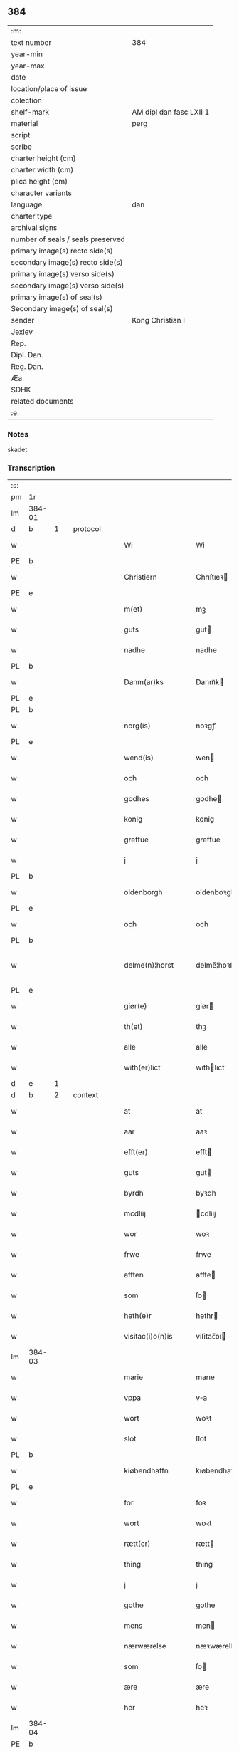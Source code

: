 ** 384

| :m:                               |                         |
| text number                       | 384                     |
| year-min                          |                         |
| year-max                          |                         |
| date                              |                         |
| location/place of issue           |                         |
| colection                         |                         |
| shelf-mark                        | AM dipl dan fasc LXII 1 |
| material                          | perg                    |
| script                            |                         |
| scribe                            |                         |
| charter height (cm)               |                         |
| charter width (cm)                |                         |
| plica height (cm)                 |                         |
| character variants                |                         |
| language                          | dan                |
| charter type                      |                         |
| archival signs                    |                         |
| number of seals / seals preserved |                         |
| primary image(s) recto side(s)    |                         |
| secondary image(s) recto side(s)  |                         |
| primary image(s) verso side(s)    |                         |
| secondary image(s) verso side(s)  |                         |
| primary image(s) of seal(s)       |                         |
| Secondary image(s) of seal(s)     |                         |
| sender                            | Kong Christian I        |
| Jexlev                            |                         |
| Rep.                              |                         |
| Dipl. Dan.                        |                         |
| Reg. Dan.                         |                         |
| Æa.                               |                         |
| SDHK                              |                         |
| related documents                 |                         |
| :e:                               |                         |

*** Notes
skadet

*** Transcription
| :s: |        |   |   |   |   |                     |                |   |   |   |        |       |   |   |    |                |          |          |  |    |    |    |    |
| pm  | 1r     |   |   |   |   |                     |                |   |   |   |        |       |   |   |    |                |          |          |  |    |    |    |    |
| lm  | 384-01 |   |   |   |   |                     |                |   |   |   |        |       |   |   |    |                |          |          |  |    |    |    |    |
| d   | b      | 1 |   | protocol  |   |                     |              |   |   |   |        |     |   |   |   |        |          |          |  |    |    |    |    |
| w   |        |   |   |   |   | Wi                  | Wi             |   |   |   |        | dan   |   |   |    |         384-01 | 1:protocol |          |  |    |    |    |    |
| PE  | b      |   |   |   |   |                     |                |   |   |   |        |       |   |   |    |                |          |          |  |    2965|    |    |    |
| w   |        |   |   |   |   | Christiern          | Chrıſtıeꝛ     |   |   |   |        | dan   |   |   |    |         384-01 | 1:protocol |          |  |2965|    |    |    |
| PE  | e      |   |   |   |   |                     |                |   |   |   |        |       |   |   |    |                |          |          |  |    2965|    |    |    |
| w   |        |   |   |   |   | m(et)               | mꝫ             |   |   |   |        | dan   |   |   |    |         384-01 | 1:protocol |          |  |    |    |    |    |
| w   |        |   |   |   |   | guts                | gut           |   |   |   |        | dan   |   |   |    |         384-01 | 1:protocol |          |  |    |    |    |    |
| w   |        |   |   |   |   | nadhe               | nadhe          |   |   |   |        | dan   |   |   |    |         384-01 | 1:protocol |          |  |    |    |    |    |
| PL  | b      |   |   |   |   |                     |                |   |   |   |        |       |   |   |    |                |          |          |  |    |    |    2824|    |
| w   |        |   |   |   |   | Danm(ar)ks          | Danmᷓk         |   |   |   |        | dan   |   |   |    |         384-01 | 1:protocol |          |  |    |    |2824|    |
| PL  | e      |   |   |   |   |                     |                |   |   |   |        |       |   |   |    |                |          |          |  |    |    |    2824|    |
| PL  | b      |   |   |   |   |                     |                |   |   |   |        |       |   |   |    |                |          |          |  |    |    |    2823|    |
| w   |        |   |   |   |   | norg(is)            | noꝛgꝭ          |   |   |   |        | dan   |   |   |    |         384-01 | 1:protocol |          |  |    |    |2823|    |
| PL  | e      |   |   |   |   |                     |                |   |   |   |        |       |   |   |    |                |          |          |  |    |    |    2823|    |
| w   |        |   |   |   |   | wend(is)            | wen           |   |   |   |        | dan   |   |   |    |         384-01 | 1:protocol |          |  |    |    |    |    |
| w   |        |   |   |   |   | och                 | och            |   |   |   |        | dan   |   |   |    |         384-01 | 1:protocol |          |  |    |    |    |    |
| w   |        |   |   |   |   | godhes              | godhe         |   |   |   |        | dan   |   |   |    |         384-01 | 1:protocol |          |  |    |    |    |    |
| w   |        |   |   |   |   | konig               | konig          |   |   |   |        | dan   |   |   |    |         384-01 | 1:protocol |          |  |    |    |    |    |
| w   |        |   |   |   |   | greffue             | greffue        |   |   |   |        | dan   |   |   |    |         384-01 | 1:protocol |          |  |    |    |    |    |
| w   |        |   |   |   |   | j                   | j              |   |   |   |        | dan   |   |   |    |         384-01 | 1:protocol |          |  |    |    |    |    |
| PL  | b      |   |   |   |   |                     |                |   |   |   |        |       |   |   |    |                |          |          |  |    |    |    2821|    |
| w   |        |   |   |   |   | oldenborgh          | oldenboꝛgh     |   |   |   |        | dan   |   |   |    |         384-01 | 1:protocol |          |  |    |    |2821|    |
| PL  | e      |   |   |   |   |                     |                |   |   |   |        |       |   |   |    |                |          |          |  |    |    |    2821|    |
| w   |        |   |   |   |   | och                 | och            |   |   |   |        | dan   |   |   |    |         384-01 | 1:protocol |          |  |    |    |    |    |
| PL  | b      |   |   |   |   |                     |                |   |   |   |        |       |   |   |    |                |          |          |  |    |    |    2820|    |
| w   |        |   |   |   |   | delme(n)¦horst      | delme̅¦hoꝛﬅ     |   |   |   |        | dan   |   |   |    |  384-01—384-02 | 1:protocol |          |  |    |    |2820|    |
| PL  | e      |   |   |   |   |                     |                |   |   |   |        |       |   |   |    |                |          |          |  |    |    |    2820|    |
| w   |        |   |   |   |   | giør(e)             | giør          |   |   |   |        | dan   |   |   |    |         384-02 | 1:protocol |          |  |    |    |    |    |
| w   |        |   |   |   |   | th(et)              | thꝫ            |   |   |   |        | dan   |   |   |    |         384-02 | 1:protocol |          |  |    |    |    |    |
| w   |        |   |   |   |   | alle                | alle           |   |   |   |        | dan   |   |   |    |         384-02 | 1:protocol |          |  |    |    |    |    |
| w   |        |   |   |   |   | with(er)lict        | wıthlıct      |   |   |   |        | dan   |   |   |    |         384-02 | 1:protocol |          |  |    |    |    |    |
| d   | e      | 1 |   |   |   |                     |              |   |   |   |        |     |   |   |   |        |          |          |  |    |    |    |    |
| d   | b      | 2 |   | context  |   |                     |              |   |   |   |        |     |   |   |   |        |          |          |  |    |    |    |    |
| w   |        |   |   |   |   | at                  | at             |   |   |   |        | dan   |   |   |    |         384-02 | 2:context |          |  |    |    |    |    |
| w   |        |   |   |   |   | aar                 | aaꝛ            |   |   |   |        | dan   |   |   |    |         384-02 | 2:context |          |  |    |    |    |    |
| w   |        |   |   |   |   | efft(er)            | efft          |   |   |   |        | dan   |   |   |    |         384-02 | 2:context |          |  |    |    |    |    |
| w   |        |   |   |   |   | guts                | gut           |   |   |   |        | dan   |   |   |    |         384-02 | 2:context |          |  |    |    |    |    |
| w   |        |   |   |   |   | byrdh               | byꝛdh          |   |   |   |        | dan   |   |   |    |         384-02 | 2:context |          |  |    |    |    |    |
| w   |        |   |   |   |   | mcdliij             | cdliij        |   |   |   |        | dan   |   |   |    |         384-02 | 2:context |          |  |    |    |    |    |
| w   |        |   |   |   |   | wor                 | woꝛ            |   |   |   |        | dan   |   |   |    |         384-02 | 2:context |          |  |    |    |    |    |
| w   |        |   |   |   |   | frwe                | frwe           |   |   |   |        | dan   |   |   |    |         384-02 | 2:context |          |  |    |    |    |    |
| w   |        |   |   |   |   | afften              | affte         |   |   |   |        | dan   |   |   |    |         384-02 | 2:context |          |  |    |    |    |    |
| w   |        |   |   |   |   | som                 | ſo            |   |   |   |        | dan   |   |   |    |         384-02 | 2:context |          |  |    |    |    |    |
| w   |        |   |   |   |   | heth(e)r            | hethr         |   |   |   |        | dan   |   |   |    |         384-02 | 2:context |          |  |    |    |    |    |
| w   |        |   |   |   |   | visitac(i)o(n)is    | viſitac̅oı     |   |   |   |        | dan   |   |   |    |         384-02 | 2:context |          |  |    |    |    |    |
| lm  | 384-03 |   |   |   |   |                     |                |   |   |   |        |       |   |   |    |                |          |          |  |    |    |    |    |
| w   |        |   |   |   |   | marie               | marıe          |   |   |   |        | dan   |   |   |    |         384-03 | 2:context |          |  |    |    |    |    |
| w   |        |   |   |   |   | vppa                | va            |   |   |   |        | dan   |   |   |    |         384-03 | 2:context |          |  |    |    |    |    |
| w   |        |   |   |   |   | wort                | woꝛt           |   |   |   |        | dan   |   |   |    |         384-03 | 2:context |          |  |    |    |    |    |
| w   |        |   |   |   |   | slot                | ſlot           |   |   |   |        | dan   |   |   |    |         384-03 | 2:context |          |  |    |    |    |    |
| PL  | b      |   |   |   |   |                     |                |   |   |   |        |       |   |   |    |                |          |          |  |    |    |    2825|    |
| w   |        |   |   |   |   | kiøbendhaffn        | kıøbendhaff   |   |   |   |        | dan   |   |   |    |         384-03 | 2:context |          |  |    |    |2825|    |
| PL  | e      |   |   |   |   |                     |                |   |   |   |        |       |   |   |    |                |          |          |  |    |    |    2825|    |
| w   |        |   |   |   |   | for                 | foꝛ            |   |   |   |        | dan   |   |   |    |         384-03 | 2:context |          |  |    |    |    |    |
| w   |        |   |   |   |   | wort                | woꝛt           |   |   |   |        | dan   |   |   |    |         384-03 | 2:context |          |  |    |    |    |    |
| w   |        |   |   |   |   | rætt(er)            | rætt          |   |   |   |        | dan   |   |   |    |         384-03 | 2:context |          |  |    |    |    |    |
| w   |        |   |   |   |   | thing               | thıng          |   |   |   |        | dan   |   |   |    |         384-03 | 2:context |          |  |    |    |    |    |
| w   |        |   |   |   |   | j                   | j              |   |   |   |        | dan   |   |   |    |         384-03 | 2:context |          |  |    |    |    |    |
| w   |        |   |   |   |   | gothe               | gothe          |   |   |   |        | dan   |   |   |    |         384-03 | 2:context |          |  |    |    |    |    |
| w   |        |   |   |   |   | mens                | men           |   |   |   |        | dan   |   |   |    |         384-03 | 2:context |          |  |    |    |    |    |
| w   |        |   |   |   |   | nærwærelse          | næꝛwærelſe     |   |   |   |        | dan   |   |   |    |         384-03 | 2:context |          |  |    |    |    |    |
| w   |        |   |   |   |   | som                 | ſo            |   |   |   |        | dan   |   |   |    |         384-03 | 2:context |          |  |    |    |    |    |
| w   |        |   |   |   |   | ære                 | ære            |   |   |   |        | dan   |   |   |    |         384-03 | 2:context |          |  |    |    |    |    |
| w   |        |   |   |   |   | her                 | heꝛ            |   |   |   |        | dan   |   |   |    |         384-03 | 2:context |          |  |    |    |    |    |
| lm  | 384-04 |   |   |   |   |                     |                |   |   |   |        |       |   |   |    |                |          |          |  |    |    |    |    |
| PE  | b      |   |   |   |   |                     |                |   |   |   |        |       |   |   |    |                |          |          |  |    2968|    |    |    |
| w   |        |   |   |   |   | thorbern            | thoꝛbeꝛ       |   |   |   |        | dan   |   |   |    |         384-04 | 2:context |          |  |2968|    |    |    |
| w   |        |   |   |   |   | Jeipson             | Jeipſo        |   |   |   |        | dan   |   |   |    |         384-04 | 2:context |          |  |2968|    |    |    |
| w   |        |   |   |   |   | bille               | bılle          |   |   |   |        | dan   |   |   |    |         384-04 | 2:context |          |  |2968|    |    |    |
| PE  | e      |   |   |   |   |                     |                |   |   |   |        |       |   |   |    |                |          |          |  |    2968|    |    |    |
| w   |        |   |   |   |   | aff                 | aff            |   |   |   |        | dan   |   |   |    |         384-04 | 2:context |          |  |    |    |    |    |
| PL  | b      |   |   |   |   |                     |                |   |   |   |        |       |   |   |    |                |          |          |  |    |    |    2818|    |
| w   |        |   |   |   |   | biærby              | bıærby         |   |   |   |        | dan   |   |   |    |         384-04 | 2:context |          |  |    |    |2818|    |
| PL  | e      |   |   |   |   |                     |                |   |   |   |        |       |   |   |    |                |          |          |  |    |    |    2818|    |
| w   |        |   |   |   |   | her                 | heꝛ            |   |   |   |        | dan   |   |   |    |         384-04 | 2:context |          |  |    |    |    |    |
| PE  | b      |   |   |   |   |                     |                |   |   |   |        |       |   |   |    |                |          |          |  |    2966|    |    |    |
| w   |        |   |   |   |   | Jeip                | Jeip           |   |   |   |        | dan   |   |   |    |         384-04 | 2:context |          |  |2966|    |    |    |
| w   |        |   |   |   |   | Jenss(øn)           | Jenſ          |   |   |   |        | dan   |   |   |    |         384-04 | 2:context |          |  |2966|    |    |    |
| PE  | e      |   |   |   |   |                     |                |   |   |   |        |       |   |   |    |                |          |          |  |    2966|    |    |    |
| w   |        |   |   |   |   | aff                 | aff            |   |   |   |        | dan   |   |   |    |         384-04 | 2:context |          |  |    |    |    |    |
| PL  | b      |   |   |   |   |                     |                |   |   |   |        |       |   |   |    |                |          |          |  |    |    |    2813|    |
| w   |        |   |   |   |   | wiby                | wiby           |   |   |   |        | dan   |   |   |    |         384-04 | 2:context |          |  |    |    |2813|    |
| PL  | e      |   |   |   |   |                     |                |   |   |   |        |       |   |   |    |                |          |          |  |    |    |    2813|    |
| w   |        |   |   |   |   | ridde(r)            | ridde         |   |   |   |        | dan   |   |   |    |         384-04 | 2:context |          |  |    |    |    |    |
| w   |        |   |   |   |   | her                 | heꝛ            |   |   |   |        | dan   |   |   |    |         384-04 | 2:context |          |  |    |    |    |    |
| PE  | b      |   |   |   |   |                     |                |   |   |   |        |       |   |   |    |                |          |          |  |    2967|    |    |    |
| w   |        |   |   |   |   | Jens                | Jen           |   |   |   |        | dan   |   |   |    |         384-04 | 2:context |          |  |2967|    |    |    |
| w   |        |   |   |   |   | clausøn             | clauſø        |   |   |   |        | dan   |   |   |    |         384-04 | 2:context |          |  |2967|    |    |    |
| PE  | e      |   |   |   |   |                     |                |   |   |   |        |       |   |   |    |                |          |          |  |    2967|    |    |    |
| w   |        |   |   |   |   | kanik               | kanik          |   |   |   |        | dan   |   |   |    |         384-04 | 2:context |          |  |    |    |    |    |
| w   |        |   |   |   |   | j                   | ȷ              |   |   |   |        | dan   |   |   |    |         384-04 | 2:context |          |  |    |    |    |    |
| PL  | b      |   |   |   |   |                     |                |   |   |   |        |       |   |   |    |                |          |          |  |    |    |    2814|    |
| w   |        |   |   |   |   | lu(n)d              | lu̅d            |   |   |   |        | dan   |   |   |    |         384-04 | 2:context |          |  |    |    |2814|    |
| PL  | e      |   |   |   |   |                     |                |   |   |   |        |       |   |   |    |                |          |          |  |    |    |    2814|    |
| lm  | 384-05 |   |   |   |   |                     |                |   |   |   |        |       |   |   |    |                |          |          |  |    |    |    |    |
| w   |        |   |   |   |   | wor                 | woꝛ            |   |   |   |        | dan   |   |   |    |         384-05 | 2:context |          |  |    |    |    |    |
| w   |        |   |   |   |   | cancelær            | cancelæꝛ       |   |   |   |        | dan   |   |   |    |         384-05 | 2:context |          |  |    |    |    |    |
| PE  | b      |   |   |   |   |                     |                |   |   |   |        |       |   |   |    |                |          |          |  |    2969|    |    |    |
| w   |        |   |   |   |   | Claus               | Clau          |   |   |   |        | dan   |   |   |    |         384-05 | 2:context |          |  |2969|    |    |    |
| w   |        |   |   |   |   | lembek              | lembek         |   |   |   |        | dan   |   |   |    |         384-05 | 2:context |          |  |2969|    |    |    |
| PE  | e      |   |   |   |   |                     |                |   |   |   |        |       |   |   |    |                |          |          |  |    2969|    |    |    |
| PE  | b      |   |   |   |   |                     |                |   |   |   |        |       |   |   |    |                |          |          |  |    2970|    |    |    |
| w   |        |   |   |   |   | ande(er)rs          | andeꝛ        |   |   |   |        | dan   |   |   |    |         384-05 | 2:context |          |  |2970|    |    |    |
| w   |        |   |   |   |   | graa                | graa           |   |   |   |        | dan   |   |   |    |         384-05 | 2:context |          |  |2970|    |    |    |
| PE  | e      |   |   |   |   |                     |                |   |   |   |        |       |   |   |    |                |          |          |  |    2970|    |    |    |
| PE  | b      |   |   |   |   |                     |                |   |   |   |        |       |   |   |    |                |          |          |  |    2971|    |    |    |
| w   |        |   |   |   |   | skelm               | ſkel          |   |   |   |        | dan   |   |   |    |         384-05 | 2:context |          |  |2971|    |    |    |
| w   |        |   |   |   |   | pæth(e)r søn        | pæthr ſøn     |   |   |   |        | dan   |   |   |    |         384-05 | 2:context |          |  |2971|    |    |    |
| PE  | e      |   |   |   |   |                     |                |   |   |   |        |       |   |   |    |                |          |          |  |    2971|    |    |    |
| w   |        |   |   |   |   | j                   | ȷ              |   |   |   |        | dan   |   |   |    |         384-05 | 2:context |          |  |    |    |    |    |
| w   |        |   |   |   |   | wort                | woꝛt           |   |   |   |        | dan   |   |   |    |         384-05 | 2:context |          |  |    |    |    |    |
| w   |        |   |   |   |   | kamerigh            | kamerigh       |   |   |   |        | dan   |   |   |    |         384-05 | 2:context |          |  |    |    |    |    |
| w   |        |   |   |   |   | och                 | och            |   |   |   |        | dan   |   |   |    |         384-05 | 2:context |          |  |    |    |    |    |
| w   |        |   |   |   |   | ma(n)ge             | ma̅ge           |   |   |   |        | dan   |   |   |    |         384-05 | 2:context |          |  |    |    |    |    |
| w   |        |   |   |   |   | flere               | flere          |   |   |   |        | dan   |   |   |    |         384-05 | 2:context |          |  |    |    |    |    |
| lm  | 384-06 |   |   |   |   |                     |                |   |   |   |        |       |   |   |    |                |          |          |  |    |    |    |    |
| w   |        |   |   |   |   | gothe               | gothe          |   |   |   |        | dan   |   |   |    |         384-06 | 2:context |          |  |    |    |    |    |
| w   |        |   |   |   |   | mæ(n)               | mæ̅             |   |   |   |        | dan   |   |   |    |         384-06 | 2:context |          |  |    |    |    |    |
| w   |        |   |   |   |   | som                 | ſo            |   |   |   |        | dan   |   |   |    |         384-06 | 2:context |          |  |    |    |    |    |
| w   |        |   |   |   |   | och                 | och            |   |   |   |        | dan   |   |   |    |         384-06 | 2:context |          |  |    |    |    |    |
| w   |        |   |   |   |   | tha                 | tha            |   |   |   |        | dan   |   |   |    |         384-06 | 2:context |          |  |    |    |    |    |
| w   |        |   |   |   |   | nærwæ(rende)        | næꝛwæ         |   |   |   | de-sup | dan   |   |   |    |         384-06 | 2:context |          |  |    |    |    |    |
| w   |        |   |   |   |   | war(e)              | war           |   |   |   |        | dan   |   |   |    |         384-06 | 2:context |          |  |    |    |    |    |
| w   |        |   |   |   |   | war                 | waꝛ            |   |   |   |        | dan   |   |   |    |         384-06 | 2:context |          |  |    |    |    |    |
| w   |        |   |   |   |   | schikkedh           | ſchıkkedh      |   |   |   |        | dan   |   |   |    |         384-06 | 2:context |          |  |    |    |    |    |
| w   |        |   |   |   |   | wælbyrdigh          | wælbyꝛdigh     |   |   |   |        | dan   |   |   |    |         384-06 | 2:context |          |  |    |    |    |    |
| w   |        |   |   |   |   | [swen]              | [ſwen]         |   |   |   |        | dan   |   |   |    |         384-06 | 2:context |          |  |    |    |    |    |
| PE  | b      |   |   |   |   |                     |                |   |   |   |        |       |   |   |    |                |          |          |  |    2972|    |    |    |
| w   |        |   |   |   |   | Joha(n)             | Joha̅           |   |   |   |        | dan   |   |   |    |         384-06 | 2:context |          |  |2972|    |    |    |
| w   |        |   |   |   |   | oxe                 | oxe            |   |   |   |        | dan   |   |   |    |         384-06 | 2:context |          |  |2972|    |    |    |
| PE  | e      |   |   |   |   |                     |                |   |   |   |        |       |   |   |    |                |          |          |  |    2972|    |    |    |
| w   |        |   |   |   |   | wor                 | woꝛ            |   |   |   |        | dan   |   |   |    |         384-06 | 2:context |          |  |    |    |    |    |
| w   |        |   |   |   |   | hoffuesind          | hoffueſind     |   |   |   |        | dan   |   |   |    |         384-06 | 2:context |          |  |    |    |    |    |
| lm  | 384-07 |   |   |   |   |                     |                |   |   |   |        |       |   |   |    |                |          |          |  |    |    |    |    |
| w   |        |   |   |   |   | pa                  | pa             |   |   |   |        | dan   |   |   |    |         384-07 | 2:context |          |  |    |    |    |    |
| w   |        |   |   |   |   | sine                | ſıne           |   |   |   |        | dan   |   |   |    |         384-07 | 2:context |          |  |    |    |    |    |
| w   |        |   |   |   |   | eghne               | eghne          |   |   |   |        | dan   |   |   |    |         384-07 | 2:context |          |  |    |    |    |    |
| w   |        |   |   |   |   | och                 | och            |   |   |   |        | dan   |   |   |    |         384-07 | 2:context |          |  |    |    |    |    |
| w   |        |   |   |   |   | sine                | ſıne           |   |   |   |        | dan   |   |   |    |         384-07 | 2:context |          |  |    |    |    |    |
| w   |        |   |   |   |   | suskene             | ſuſkene        |   |   |   |        | dan   |   |   |    |         384-07 | 2:context |          |  |    |    |    |    |
| w   |        |   |   |   |   | weghne              | weghne         |   |   |   |        | dan   |   |   |    |         384-07 | 2:context |          |  |    |    |    |    |
| w   |        |   |   |   |   | mæth                | mæth           |   |   |   |        | dan   |   |   |    |         384-07 | 2:context |          |  |    |    |    |    |
| w   |        |   |   |   |   | torff               | toꝛff          |   |   |   |        | dan   |   |   |    |         384-07 | 2:context |          |  |    |    |    |    |
| w   |        |   |   |   |   | och                 | och            |   |   |   |        | dan   |   |   |    |         384-07 | 2:context |          |  |    |    |    |    |
| w   |        |   |   |   |   | Jordh               | Joꝛdh          |   |   |   |        | dan   |   |   |    |         384-07 | 2:context |          |  |    |    |    |    |
| w   |        |   |   |   |   | skøt[te]            | ſkøt[te]       |   |   |   |        | dan   |   |   |    |         384-07 | 2:context |          |  |    |    |    |    |
| w   |        |   |   |   |   | vplodh              | vplodh         |   |   |   |        | dan   |   |   |    |         384-07 | 2:context |          |  |    |    |    |    |
| w   |        |   |   |   |   | och                 | och            |   |   |   |        | dan   |   |   |    |         384-07 | 2:context |          |  |    |    |    |    |
| w   |        |   |   |   |   | frælseligen         | frælſelige    |   |   |   |        | dan   |   |   |    |         384-07 | 2:context |          |  |    |    |    |    |
| lm  | 384-08 |   |   |   |   |                     |                |   |   |   |        |       |   |   |    |                |          |          |  |    |    |    |    |
| w   |        |   |   |   |   | andwordhede         | andwoꝛdhede    |   |   |   |        | dan   |   |   |    |         384-08 | 2:context |          |  |    |    |    |    |
| w   |        |   |   |   |   | wælbyrdigh          | wælbyꝛdigh     |   |   |   |        | dan   |   |   |    |         384-08 | 2:context |          |  |    |    |    |    |
| w   |        |   |   |   |   | ma(n)               | ma̅             |   |   |   |        | dan   |   |   |    |         384-08 | 2:context |          |  |    |    |    |    |
| w   |        |   |   |   |   | her                 | heꝛ            |   |   |   |        | dan   |   |   |    |         384-08 | 2:context |          |  |    |    |    |    |
| PE  | b      |   |   |   |   |                     |                |   |   |   |        |       |   |   |    |                |          |          |  |    2973|    |    |    |
| w   |        |   |   |   |   | æggerd              | æggeꝛd         |   |   |   |        | dan   |   |   |    |         384-08 | 2:context |          |  |2973|    |    |    |
| w   |        |   |   |   |   | frille              | frille         |   |   |   |        | dan   |   |   |    |         384-08 | 2:context |          |  |2973|    |    |    |
| PE  | e      |   |   |   |   |                     |                |   |   |   |        |       |   |   |    |                |          |          |  |    2973|    |    |    |
| w   |        |   |   |   |   | ridde(er)           | ridde         |   |   |   |        | dan   |   |   |    |         384-08 | 2:context |          |  |    |    |    |    |
| w   |        |   |   |   |   | al                  | al             |   |   |   |        | dan   |   |   |    |         384-08 | 2:context |          |  |    |    |    |    |
| w   |        |   |   |   |   | then                | the           |   |   |   |        | dan   |   |   |    |         384-08 | 2:context |          |  |    |    |    |    |
| w   |        |   |   |   |   | rættighet           | rættıghet      |   |   |   |        | dan   |   |   |    |         384-08 | 2:context |          |  |    |    |    |    |
| w   |        |   |   |   |   | arff                | aꝛff           |   |   |   |        | dan   |   |   |    |         384-08 | 2:context |          |  |    |    |    |    |
| w   |        |   |   |   |   | æghendom            | æghendo       |   |   |   |        | dan   |   |   |    |         384-08 | 2:context |          |  |    |    |    |    |
| lm  | 384-09 |   |   |   |   |                     |                |   |   |   |        |       |   |   |    |                |          |          |  |    |    |    |    |
| w   |        |   |   |   |   | och                 | och            |   |   |   |        | dan   |   |   |    |         384-09 | 2:context |          |  |    |    |    |    |
| w   |        |   |   |   |   | pant                | pant           |   |   |   |        | dan   |   |   |    |         384-09 | 2:context |          |  |    |    |    |    |
| w   |        |   |   |   |   | som                 | ſo            |   |   |   |        | dan   |   |   |    |         384-09 | 2:context |          |  |    |    |    |    |
| w   |        |   |   |   |   | ha(n)               | ha̅             |   |   |   |        | dan   |   |   |    |         384-09 | 2:context |          |  |    |    |    |    |
| w   |        |   |   |   |   | mæth                | mæth           |   |   |   |        | dan   |   |   |    |         384-09 | 2:context |          |  |    |    |    |    |
| w   |        |   |   |   |   | sine                | ſine           |   |   |   |        | dan   |   |   |    |         384-09 | 2:context |          |  |    |    |    |    |
| w   |        |   |   |   |   | mædhesyske(n)       | mædheſyſke̅     |   |   |   |        | dan   |   |   |    |         384-09 | 2:context |          |  |    |    |    |    |
| w   |        |   |   |   |   | haffuer             | haffueꝛ        |   |   |   |        | dan   |   |   |    |         384-09 | 2:context |          |  |    |    |    |    |
| w   |        |   |   |   |   | æll(e)r             | ællr          |   |   |   |        | dan   |   |   |    |         384-09 | 2:context |          |  |    |    |    |    |
| w   |        |   |   |   |   | haffue              | haffue         |   |   |   |        | dan   |   |   |    |         384-09 | 2:context |          |  |    |    |    |    |
| w   |        |   |   |   |   | ka(n)               | ka̅             |   |   |   |        | dan   |   |   |    |         384-09 | 2:context |          |  |    |    |    |    |
| w   |        |   |   |   |   | j                   | ȷ              |   |   |   |        | dan   |   |   |    |         384-09 | 2:context |          |  |    |    |    |    |
| w   |        |   |   |   |   | gots                | got           |   |   |   |        | dan   |   |   |    |         384-09 | 2:context |          |  |    |    |    |    |
| w   |        |   |   |   |   | j                   | ȷ              |   |   |   |        | dan   |   |   |    |         384-09 | 2:context |          |  |    |    |    |    |
| PL  | b      |   |   |   |   |                     |                |   |   |   |        |       |   |   |    |                |          |          |  |    |    |    2817|    |
| w   |        |   |   |   |   | herløffue           | heꝛløffue      |   |   |   |        | dan   |   |   |    |         384-09 | 2:context |          |  |    |    |2817|    |
| PL  | e      |   |   |   |   |                     |                |   |   |   |        |       |   |   |    |                |          |          |  |    |    |    2817|    |
| w   |        |   |   |   |   | j                   | ȷ              |   |   |   |        | dan   |   |   |    |         384-09 | 2:context |          |  |    |    |    |    |
| PL  | b      |   |   |   |   |                     |                |   |   |   |        |       |   |   |    |                |          |          |  |    |    |    2826|    |
| w   |        |   |   |   |   | glat¦saxe           | glat¦ſaxe      |   |   |   |        | dan   |   |   |    | 384-09--384-10 | 2:context |          |  |    |    |2826|    |
| PL  | e      |   |   |   |   |                     |                |   |   |   |        |       |   |   |    |                |          |          |  |    |    |    2826|    |
| w   |        |   |   |   |   | sogn                | ſog           |   |   |   |        | dan   |   |   |    |         384-10 | 2:context |          |  |    |    |    |    |
| w   |        |   |   |   |   | j                   | ȷ              |   |   |   |        | dan   |   |   |    |         384-10 | 2:context |          |  |    |    |    |    |
| PL  | b      |   |   |   |   |                     |                |   |   |   |        |       |   |   |    |                |          |          |  |    |    |    2822|    |
| w   |        |   |   |   |   | støwent[z]h(e)r(et) | ﬅøwent[z]hr   |   |   |   |        | dan   |   |   |    |         384-10 | 2:context |          |  |    |    |2822|    |
| PL  | e      |   |   |   |   |                     |                |   |   |   |        |       |   |   |    |                |          |          |  |    |    |    2822|    |
| w   |        |   |   |   |   | j                   | ȷ              |   |   |   |        | dan   |   |   |    |         384-10 | 2:context |          |  |    |    |    |    |
| PL  | b      |   |   |   |   |                     |                |   |   |   |        |       |   |   |    |                |          |          |  |    |    |    2819|    |
| w   |        |   |   |   |   | siæland             | ſiæland        |   |   |   |        | dan   |   |   |    |         384-10 | 2:context |          |  |    |    |2819|    |
| PL  | e      |   |   |   |   |                     |                |   |   |   |        |       |   |   |    |                |          |          |  |    |    |    2819|    |
| w   |        |   |   |   |   | ligend(e)           | ligen         |   |   |   |        | dan   |   |   |    |         384-10 | 2:context |          |  |    |    |    |    |
| w   |        |   |   |   |   | mæth                | mæth           |   |   |   |        | dan   |   |   |    |         384-10 | 2:context |          |  |    |    |    |    |
| w   |        |   |   |   |   | alle                | alle           |   |   |   |        | dan   |   |   |    |         384-10 | 2:context |          |  |    |    |    |    |
| w   |        |   |   |   |   | therr(is)           | theꝛrꝭ         |   |   |   |        | dan   |   |   |    |         384-10 | 2:context |          |  |    |    |    |    |
| w   |        |   |   |   |   | tilligelse          | tillıgelſe     |   |   |   |        | dan   |   |   |    |         384-10 | 2:context |          |  |    |    |    |    |
| w   |        |   |   |   |   | nær                 | næꝛ            |   |   |   |        | dan   |   |   |    |         384-10 | 2:context |          |  |    |    |    |    |
| w   |        |   |   |   |   | by                  | by             |   |   |   |        | dan   |   |   |    |         384-10 | 2:context |          |  |    |    |    |    |
| w   |        |   |   |   |   | och                 | och            |   |   |   |        | dan   |   |   |    |         384-10 | 2:context |          |  |    |    |    |    |
| w   |        |   |   |   |   | fiærn               | fiæꝛ          |   |   |   |        | dan   |   |   |    |         384-10 | 2:context |          |  |    |    |    |    |
| w   |        |   |   |   |   | ehwar               | ehwaꝛ          |   |   |   |        | dan   |   |   |    |         384-10 | 2:context |          |  |    |    |    |    |
| lm  | 384-11 |   |   |   |   |                     |                |   |   |   |        |       |   |   |    |                |          |          |  |    |    |    |    |
| w   |        |   |   |   |   | th(et)              | thꝫ            |   |   |   |        | dan   |   |   |    |         384-11 | 2:context |          |  |    |    |    |    |
| w   |        |   |   |   |   |                     |                |   |   |   |        | dan   |   |   |    |         384-11 |          |          |  |    |    |    |    |
| w   |        |   |   |   |   | helst               | helﬅ           |   |   |   |        | dan   |   |   |    |         384-11 | 2:context |          |  |    |    |    |    |
| w   |        |   |   |   |   | ligger              | lıggeꝛ         |   |   |   |        | dan   |   |   |    |         384-11 | 2:context |          |  |    |    |    |    |
| w   |        |   |   |   |   | æll(e)r             | ællr          |   |   |   |        | dan   |   |   |    |         384-11 | 2:context |          |  |    |    |    |    |
| w   |        |   |   |   |   | war(e)              | war           |   |   |   |        | dan   |   |   |    |         384-11 | 2:context |          |  |    |    |    |    |
| w   |        |   |   |   |   | ka(n)               | ka̅             |   |   |   |        | dan   |   |   |    |         384-11 | 2:context |          |  |    |    |    |    |
| w   |        |   |   |   |   | j                   | ȷ              |   |   |   |        | dan   |   |   |    |         384-11 | 2:context |          |  |    |    |    |    |
| PL  | b      |   |   |   |   |                     |                |   |   |   |        |       |   |   |    |                |          |          |  |    |    |    2816|    |
| w   |        |   |   |   |   | siæland             | ſıæland        |   |   |   |        | dan   |   |   |    |         384-11 | 2:context |          |  |    |    |2816|    |
| PL  | e      |   |   |   |   |                     |                |   |   |   |        |       |   |   |    |                |          |          |  |    |    |    2816|    |
| w   |        |   |   |   |   | æncte               | æncte          |   |   |   |        | dan   |   |   |    |         384-11 | 2:context |          |  |    |    |    |    |
| w   |        |   |   |   |   | vndentagit          | vndentagit     |   |   |   |        | dan   |   |   |    |         384-11 | 2:context |          |  |    |    |    |    |
| w   |        |   |   |   |   | som                 | ſom            |   |   |   |        | dan   |   |   |    |         384-11 | 2:context |          |  |    |    |    |    |
| w   |        |   |   |   |   | hans                | han           |   |   |   |        | dan   |   |   |    |         384-11 | 2:context |          |  |    |    |    |    |
| w   |        |   |   |   |   | fath(er)            | fath          |   |   |   |        | dan   |   |   |    |         384-11 | 2:context |          |  |    |    |    |    |
| PE  | b      |   |   |   |   |                     |                |   |   |   |        |       |   |   |    |                |          |          |  |    2974|    |    |    |
| w   |        |   |   |   |   | pæth(e)r            | pæthr         |   |   |   |        | dan   |   |   |    |         384-11 | 2:context |          |  |2974|    |    |    |
| w   |        |   |   |   |   | oxe                 | oxe            |   |   |   |        | dan   |   |   |    |         384-11 | 2:context |          |  |2974|    |    |    |
| PE  | e      |   |   |   |   |                     |                |   |   |   |        |       |   |   |    |                |          |          |  |    2974|    |    |    |
| w   |        |   |   |   |   | haffde              | haffde         |   |   |   |        | dan   |   |   |    |         384-11 | 2:context |          |  |    |    |    |    |
| lm  | 384-12 |   |   |   |   |                     |                |   |   |   |        |       |   |   |    |                |          |          |  |    |    |    |    |
| w   |        |   |   |   |   | s00000ct            | ſ00000ct       |   |   |   |        | dan   |   |   |    |         384-12 | 2:context |          |  |    |    |    |    |
| w   |        |   |   |   |   | breff               | bꝛeff          |   |   |   |        | dan   |   |   |    |         384-12 | 2:context |          |  |    |    |    |    |
| w   |        |   |   |   |   | och                 | och            |   |   |   |        | dan   |   |   |    |         384-12 | 2:context |          |  |    |    |    |    |
| w   |        |   |   |   |   | skøthe              | ſkøthe         |   |   |   |        | dan   |   |   |    |         384-12 | 2:context |          |  |    |    |    |    |
| w   |        |   |   |   |   | pa                  | pa             |   |   |   |        | dan   |   |   |    |         384-12 | 2:context |          |  |    |    |    |    |
| w   |        |   |   |   |   | som                 | ſom            |   |   |   |        | dan   |   |   |    |         384-12 | 2:context |          |  |    |    |    |    |
| w   |        |   |   |   |   | the                 | the            |   |   |   |        | dan   |   |   |    |         384-12 | 2:context |          |  |    |    |    |    |
| w   |        |   |   |   |   | b(re)ff             | bff           |   |   |   |        | dan   |   |   |    |         384-12 | 2:context |          |  |    |    |    |    |
| w   |        |   |   |   |   | j                   | ȷ              |   |   |   |        | dan   |   |   |    |         384-12 | 2:context |          |  |    |    |    |    |
| w   |        |   |   |   |   | sigh                | ſigh           |   |   |   |        | dan   |   |   |    |         384-12 | 2:context |          |  |    |    |    |    |
| w   |        |   |   |   |   | vtwise              | vtwıſe         |   |   |   |        | dan   |   |   |    |         384-12 | 2:context |          |  |    |    |    |    |
| w   |        |   |   |   |   | som                 | ſom            |   |   |   |        | dan   |   |   |    |         384-12 | 2:context |          |  |    |    |    |    |
| w   |        |   |   |   |   | th(e)r              | thr           |   |   |   |        | dan   |   |   |    |         384-12 | 2:context |          |  |    |    |    |    |
| w   |        |   |   |   |   | pa                  | pa             |   |   |   |        | dan   |   |   |    |         384-12 | 2:context |          |  |    |    |    |    |
| w   |        |   |   |   |   | giffne              | giffne         |   |   |   |        | dan   |   |   |    |         384-12 | 2:context |          |  |    |    |    |    |
| w   |        |   |   |   |   | och                 | och            |   |   |   |        | dan   |   |   |    |         384-12 | 2:context |          |  |    |    |    |    |
| w   |        |   |   |   |   | giordhe             | gioꝛdhe        |   |   |   |        | dan   |   |   |    |         384-12 | 2:context |          |  |    |    |    |    |
| w   |        |   |   |   |   | ære                 | ære            |   |   |   |        | dan   |   |   |    |         384-12 | 2:context |          |  |    |    |    |    |
| w   |        |   |   |   |   | och                 | och            |   |   |   |        | dan   |   |   |    |         384-12 | 2:context |          |  |    |    |    |    |
| lm  | 384-13 |   |   |   |   |                     |                |   |   |   |        |       |   |   |    |                |          |          |  |    |    |    |    |
| w   |        |   |   |   |   | sawdhe              | ſawdhe         |   |   |   |        | dan   |   |   |    |         384-13 | 2:context |          |  |    |    |    |    |
| w   |        |   |   |   |   | for(nefnde)         | foꝛͩͤ            |   |   |   |        | dan   |   |   |    |         384-13 | 2:context |          |  |    |    |    |    |
| PE  | b      |   |   |   |   |                     |                |   |   |   |        |       |   |   |    |                |          |          |  |    2975|    |    |    |
| w   |        |   |   |   |   | joha(n)             | ȷoha̅           |   |   |   |        | dan   |   |   |    |         384-13 | 2:context |          |  |2975|    |    |    |
| w   |        |   |   |   |   | oxe                 | oxe            |   |   |   |        | dan   |   |   |    |         384-13 | 2:context |          |  |2975|    |    |    |
| PE  | e      |   |   |   |   |                     |                |   |   |   |        |       |   |   |    |                |          |          |  |    2975|    |    |    |
| w   |        |   |   |   |   | segh                | ſegh           |   |   |   |        | dan   |   |   |    |         384-13 | 2:context |          |  |    |    |    |    |
| w   |        |   |   |   |   | at                  | at             |   |   |   |        | dan   |   |   |    |         384-13 | 2:context |          |  |    |    |    |    |
| w   |        |   |   |   |   | antwordhe           | antwoꝛdhe      |   |   |   |        | dan   |   |   |    |         384-13 | 2:context |          |  |    |    |    |    |
| w   |        |   |   |   |   | for(nefnde)         | foꝛͩͤ            |   |   |   |        | dan   |   |   |    |         384-13 | 2:context |          |  |    |    |    |    |
| w   |        |   |   |   |   | her                 | heꝛ            |   |   |   |        | dan   |   |   |    |         384-13 | 2:context |          |  |    |    |    |    |
| PE  | b      |   |   |   |   |                     |                |   |   |   |        |       |   |   |    |                |          |          |  |    2976|    |    |    |
| w   |        |   |   |   |   | æggert              | æggeꝛt         |   |   |   |        | dan   |   |   |    |         384-13 | 2:context |          |  |2976|    |    |    |
| w   |        |   |   |   |   | frille              | frılle         |   |   |   |        | dan   |   |   |    |         384-13 | 2:context |          |  |2976|    |    |    |
| PE  | e      |   |   |   |   |                     |                |   |   |   |        |       |   |   |    |                |          |          |  |    2976|    |    |    |
| w   |        |   |   |   |   | ridde(r)            | ridde         |   |   |   |        | dan   |   |   |    |         384-13 | 2:context |          |  |    |    |    |    |
| w   |        |   |   |   |   | alle                | alle           |   |   |   |        | dan   |   |   |    |         384-13 | 2:context |          |  |    |    |    |    |
| w   |        |   |   |   |   | the                 | the            |   |   |   |        | dan   |   |   |    |         384-13 | 2:context |          |  |    |    |    |    |
| w   |        |   |   |   |   | breff               | breff          |   |   |   |        | dan   |   |   |    |         384-13 | 2:context |          |  |    |    |    |    |
| w   |        |   |   |   |   | och                 | och            |   |   |   |        | dan   |   |   |    |         384-13 | 2:context |          |  |    |    |    |    |
| lm  | 384-14 |   |   |   |   |                     |                |   |   |   |        |       |   |   |    |                |          |          |  |    |    |    |    |
| w   |        |   |   |   |   | bewisinge           | bewıſınge      |   |   |   |        | dan   |   |   |    |         384-14 | 2:context |          |  |    |    |    |    |
| w   |        |   |   |   |   | som                 | ſo            |   |   |   |        | dan   |   |   |    |         384-14 | 2:context |          |  |    |    |    |    |
| w   |        |   |   |   |   | hans                | han           |   |   |   |        | dan   |   |   |    |         384-14 | 2:context |          |  |    |    |    |    |
| w   |        |   |   |   |   | fath(e)r            | fathr         |   |   |   |        | dan   |   |   |    |         384-14 | 2:context |          |  |    |    |    |    |
| w   |        |   |   |   |   | och                 | och            |   |   |   |        | dan   |   |   |    |         384-14 | 2:context |          |  |    |    |    |    |
| w   |        |   |   |   |   | ha(n)               | ha̅             |   |   |   |        | dan   |   |   |    |         384-14 | 2:context |          |  |    |    |    |    |
| w   |        |   |   |   |   | mæth                | mæth           |   |   |   |        | dan   |   |   |    |         384-14 | 2:context |          |  |    |    |    |    |
| w   |        |   |   |   |   | sine                | ſıne           |   |   |   |        | dan   |   |   |    |         384-14 | 2:context |          |  |    |    |    |    |
| w   |        |   |   |   |   | mæthsysken          | mæthſyſke     |   |   |   |        | dan   |   |   |    |         384-14 | 2:context |          |  |    |    |    |    |
| w   |        |   |   |   |   | haffue              | haffue         |   |   |   |        | dan   |   |   |    |         384-14 | 2:context |          |  |    |    |    |    |
| w   |        |   |   |   |   | hafft               | hafft          |   |   |   |        | dan   |   |   |    |         384-14 | 2:context |          |  |    |    |    |    |
| w   |        |   |   |   |   | och                 | och            |   |   |   |        | dan   |   |   |    |         384-14 | 2:context |          |  |    |    |    |    |
| w   |        |   |   |   |   | haffue              | haffue         |   |   |   |        | dan   |   |   |    |         384-14 | 2:context |          |  |    |    |    |    |
| w   |        |   |   |   |   | po                  | po             |   |   |   |        | dan   |   |   |    |         384-14 | 2:context |          |  |    |    |    |    |
| w   |        |   |   |   |   | for(nefnde)         | foꝛͩͤ            |   |   |   |        | dan   |   |   |    |         384-14 | 2:context |          |  |    |    |    |    |
| lm  | 384-15 |   |   |   |   |                     |                |   |   |   |        |       |   |   |    |                |          |          |  |    |    |    |    |
| w   |        |   |   |   |   | g[ots]              | g[ot]         |   |   |   |        | dan   |   |   |    |         384-15 | 2:context |          |  |    |    |    |    |
| w   |        |   |   |   |   | arff                | aꝛff           |   |   |   |        | dan   |   |   |    |         384-15 | 2:context |          |  |    |    |    |    |
| w   |        |   |   |   |   | æghendom            | æghendom       |   |   |   |        | dan   |   |   |    |         384-15 | 2:context |          |  |    |    |    |    |
| w   |        |   |   |   |   | och                 | och            |   |   |   |        | dan   |   |   |    |         384-15 | 2:context |          |  |    |    |    |    |
| w   |        |   |   |   |   | pan[t]              | pan[t]         |   |   |   |        | dan   |   |   |    |         384-15 | 2:context |          |  |    |    |    |    |
| w   |        |   |   |   |   | hwilke              | hwilke         |   |   |   |        | dan   |   |   |    |         384-15 | 2:context |          |  |    |    |    |    |
| w   |        |   |   |   |   | for(nefnde)         | foꝛͩͤ            |   |   |   |        | dan   |   |   |    |         384-15 | 2:context |          |  |    |    |    |    |
| w   |        |   |   |   |   | goths               | goth          |   |   |   |        | dan   |   |   |    |         384-15 | 2:context |          |  |    |    |    |    |
| w   |        |   |   |   |   | arff                | aꝛff           |   |   |   |        | dan   |   |   |    |         384-15 | 2:context |          |  |    |    |    |    |
| w   |        |   |   |   |   | æghendom            | æghendom       |   |   |   |        | dan   |   |   |    |         384-15 | 2:context |          |  |    |    |    |    |
| w   |        |   |   |   |   | och                 | och            |   |   |   |        | dan   |   |   |    |         384-15 | 2:context |          |  |    |    |    |    |
| w   |        |   |   |   |   | pant                | pant           |   |   |   |        | dan   |   |   |    |         384-15 | 2:context |          |  |    |    |    |    |
| w   |        |   |   |   |   | som                 | ſo            |   |   |   |        | dan   |   |   |    |         384-15 | 2:context |          |  |    |    |    |    |
| w   |        |   |   |   |   | barfodh             | baꝛfodh        |   |   |   |        | dan   |   |   |    |         384-15 | 2:context |          |  |    |    |    |    |
| w   |        |   |   |   |   | aff                 | aff            |   |   |   |        | dan   |   |   |    |         384-15 | 2:context |          |  |    |    |    |    |
| w   |        |   |   |   |   | alstade             | alﬅade         |   |   |   |        | dan   |   |   |    |         384-15 | 2:context |          |  |    |    |    |    |
| lm  | 384-16 |   |   |   |   |                     |                |   |   |   |        |       |   |   |    |                |          |          |  |    |    |    |    |
| PE  | b      |   |   |   |   |                     |                |   |   |   |        |       |   |   |    |                |          |          |  |    2977|    |    |    |
| w   |        |   |   |   |   | 00c                 | 00c            |   |   |   |        | dan   |   |   |    |         384-16 | 2:context |          |  |2977|    |    |    |
| w   |        |   |   |   |   | pæth(e)rsøn         | pæthrſø      |   |   |   |        | dan   |   |   |    |         384-16 | 2:context |          |  |2977|    |    |    |
| PE  | e      |   |   |   |   |                     |                |   |   |   |        |       |   |   |    |                |          |          |  |    2977|    |    |    |
| w   |        |   |   |   |   | aff                 | aff            |   |   |   |        | dan   |   |   |    |         384-16 | 2:context |          |  |    |    |    |    |
| PL  | b      |   |   |   |   |                     |                |   |   |   |        |       |   |   |    |                |          |          |  |    |    |    2815|    |
| w   |        |   |   |   |   | fiælropp            | fiælro        |   |   |   |        | dan   |   |   |    |         384-16 | 2:context |          |  |    |    |2815|    |
| PL  | e      |   |   |   |   |                     |                |   |   |   |        |       |   |   |    |                |          |          |  |    |    |    2815|    |
| w   |        |   |   |   |   | mæth                | mæth           |   |   |   |        | dan   |   |   |    |         384-16 | 2:context |          |  |    |    |    |    |
| w   |        |   |   |   |   | therr(is)           | theꝛrꝭ         |   |   |   |        | dan   |   |   |    |         384-16 | 2:context |          |  |    |    |    |    |
| w   |        |   |   |   |   | mætarwinge          | mætaꝛwinge     |   |   |   |        | dan   |   |   |    |         384-16 | 2:context |          |  |    |    |    |    |
| w   |        |   |   |   |   | tha                 | tha            |   |   |   |        | dan   |   |   |    |         384-16 | 2:context |          |  |    |    |    |    |
| w   |        |   |   |   |   | pa                  | pa             |   |   |   |        | dan   |   |   |    |         384-16 | 2:context |          |  |    |    |    |    |
| w   |        |   |   |   |   | talede              | talede         |   |   |   |        | dan   |   |   |    |         384-16 | 2:context |          |  |    |    |    |    |
| w   |        |   |   |   |   | och                 | och            |   |   |   |        | dan   |   |   |    |         384-16 | 2:context |          |  |    |    |    |    |
| w   |        |   |   |   |   | kendes              | kende         |   |   |   |        | dan   |   |   |    |         384-16 | 2:context |          |  |    |    |    |    |
| w   |        |   |   |   |   | for(nefnde)         | foꝛͩͤ            |   |   |   |        | dan   |   |   |    |         384-16 | 2:context |          |  |    |    |    |    |
| lm  | 384-17 |   |   |   |   |                     |                |   |   |   |        |       |   |   |    |                |          |          |  |    |    |    |    |
| PE  | b      |   |   |   |   |                     |                |   |   |   |        |       |   |   |    |                |          |          |  |    2978|    |    |    |
| w   |        |   |   |   |   | joha(n)             | ȷoha̅           |   |   |   |        | dan   |   |   |    |         384-17 | 2:context |          |  |2978|    |    |    |
| w   |        |   |   |   |   | oxe                 | oxe            |   |   |   |        | dan   |   |   |    |         384-17 | 2:context |          |  |2978|    |    |    |
| PE  | e      |   |   |   |   |                     |                |   |   |   |        |       |   |   |    |                |          |          |  |    2978|    |    |    |
| w   |        |   |   |   |   | segh                | ſegh           |   |   |   |        | dan   |   |   |    |         384-17 | 2:context |          |  |    |    |    |    |
| w   |        |   |   |   |   | mæth                | mæth           |   |   |   |        | dan   |   |   |    |         384-17 | 2:context |          |  |    |    |    |    |
| w   |        |   |   |   |   | sine                | ſıne           |   |   |   |        | dan   |   |   |    |         384-17 | 2:context |          |  |    |    |    |    |
| w   |        |   |   |   |   | mætharwinge         | mætharwinge    |   |   |   |        | dan   |   |   |    |         384-17 | 2:context |          |  |    |    |    |    |
| w   |        |   |   |   |   | och                 | och            |   |   |   |        | dan   |   |   |    |         384-17 | 2:context |          |  |    |    |    |    |
| w   |        |   |   |   |   | susken              | ſuſke         |   |   |   |        | dan   |   |   |    |         384-17 | 2:context |          |  |    |    |    |    |
| w   |        |   |   |   |   | peni(n)ge           | penı̅ge         |   |   |   |        | dan   |   |   |    |         384-17 | 2:context |          |  |    |    |    |    |
| w   |        |   |   |   |   | och                 | och            |   |   |   |        | dan   |   |   |    |         384-17 | 2:context |          |  |    |    |    |    |
| w   |        |   |   |   |   | fult                | fult           |   |   |   |        | dan   |   |   |    |         384-17 | 2:context |          |  |    |    |    |    |
| w   |        |   |   |   |   | wærdh               | wæꝛdh          |   |   |   |        | dan   |   |   |    |         384-17 | 2:context |          |  |    |    |    |    |
| w   |        |   |   |   |   | vp                  | vp             |   |   |   |        | dan   |   |   | =  |         384-17 | 2:context |          |  |    |    |    |    |
| w   |        |   |   |   |   | haffue              | haffue         |   |   |   |        | dan   |   |   |    |         384-17 | 2:context |          |  |    |    |    |    |
| w   |        |   |   |   |   | borit               | borit          |   |   |   |        | dan   |   |   | == |         384-17 | 2:context |          |  |    |    |    |    |
| lm  | 384-18 |   |   |   |   |                     |                |   |   |   |        |       |   |   |    |                |          |          |  |    |    |    |    |
| w   |        |   |   |   |   | aff                 | aff            |   |   |   |        | dan   |   |   |    |         384-18 | 2:context |          |  |    |    |    |    |
| w   |        |   |   |   |   | for(nefnde)         | foꝛͩͤ            |   |   |   |        | dan   |   |   |    |         384-18 | 2:context |          |  |    |    |    |    |
| w   |        |   |   |   |   | her                 | heꝛ            |   |   |   |        | dan   |   |   |    |         384-18 | 2:context |          |  |    |    |    |    |
| PE  | b      |   |   |   |   |                     |                |   |   |   |        |       |   |   |    |                |          |          |  |    2979|    |    |    |
| w   |        |   |   |   |   | æggerd              | æggerd         |   |   |   |        | dan   |   |   |    |         384-18 | 2:context |          |  |2979|    |    |    |
| w   |        |   |   |   |   | f[rille]            | f[rille]       |   |   |   |        | dan   |   |   |    |         384-18 | 2:context |          |  |2979|    |    |    |
| PE  | e      |   |   |   |   |                     |                |   |   |   |        |       |   |   |    |                |          |          |  |    2979|    |    |    |
| uc  | b      |   |   |   |   |                     |                |   |   |   |        |       |   |   |    |                |          |          |  |    |    |    |    |
| w   |        |   |   |   |   | 0000                | 0000           |   |   |   |        | dan   |   |   |    |         384-18 | 2:context |          |  |    |    |    |    |
| uc  | e      |   |   |   |   |                     |                |   |   |   |        |       |   |   |    |                |          |          |  |    |    |    |    |
| w   |        |   |   |   |   | rættighet           | rættighet      |   |   |   |        | dan   |   |   |    |         384-18 | 2:context |          |  |    |    |    |    |
| w   |        |   |   |   |   | gotz                | gotz           |   |   |   |        | dan   |   |   |    |         384-18 | 2:context |          |  |    |    |    |    |
| w   |        |   |   |   |   | arff                | aꝛff           |   |   |   |        | dan   |   |   |    |         384-18 | 2:context |          |  |    |    |    |    |
| w   |        |   |   |   |   | och                 | och            |   |   |   |        | dan   |   |   |    |         384-18 | 2:context |          |  |    |    |    |    |
| w   |        |   |   |   |   | pant                | pant           |   |   |   |        | dan   |   |   |    |         384-18 | 2:context |          |  |    |    |    |    |
| w   |        |   |   |   |   | ehwar               | ehwaꝛ          |   |   |   |        | dan   |   |   |    |         384-18 | 2:context |          |  |    |    |    |    |
| w   |        |   |   |   |   | thet                | thet           |   |   |   |        | dan   |   |   |    |         384-18 | 2:context |          |  |    |    |    |    |
| w   |        |   |   |   |   | hælst               | hælſt          |   |   |   |        | dan   |   |   |    |         384-18 | 2:context |          |  |    |    |    |    |
| w   |        |   |   |   |   | ær                  | æꝛ             |   |   |   |        | dan   |   |   |    |         384-18 | 2:context |          |  |    |    |    |    |
| w   |        |   |   |   |   | æller               | ælleꝛ          |   |   |   |        | dan   |   |   |    |         384-18 | 2:context |          |  |    |    |    |    |
| lm  | 384-19 |   |   |   |   |                     |                |   |   |   |        |       |   |   |    |                |          |          |  |    |    |    |    |
| w   |        |   |   |   |   | rætteligh           | rætteligh      |   |   |   |        | dan   |   |   |    |         384-19 | 2:context |          |  |    |    |    |    |
| w   |        |   |   |   |   | funno0              | funno0         |   |   |   |        | dan   |   |   |    |         384-19 | 2:context |          |  |    |    |    |    |
| w   |        |   |   |   |   | 00000000000til      | 00000000000til |   |   |   |        | dan   |   |   |    |         384-19 | 2:context |          |  |    |    |    |    |
| w   |        |   |   |   |   | s0000fulle          | ſ0000fulle     |   |   |   |        | dan   |   |   |    |         384-19 | 2:context |          |  |    |    |    |    |
| w   |        |   |   |   |   | 00000ghe            | 00000ghe       |   |   |   |        | dan   |   |   |    |         384-19 | 2:context |          |  |    |    |    |    |
| d   | e      | 2 |   |   |   |                     |              |   |   |   |        |     |   |   |   |        |          |          |  |    |    |    |    |
| d   | b      | 3 |   | eschatocol  |   |                     |              |   |   |   |        |     |   |   |   |        |          |          |  |    |    |    |    |
| w   |        |   |   |   |   | Jn                  | Jn             |   |   |   |        | dan   |   |   |    |         384-19 | 3:eschatocol |          |  |    |    |    |    |
| w   |        |   |   |   |   | cui(us)             | cuı᷒            |   |   |   |        | dan   |   |   |    |         384-19 | 3:eschatocol |          |  |    |    |    |    |
| w   |        |   |   |   |   | rei                 | reı            |   |   |   |        | dan   |   |   |    |         384-19 | 3:eschatocol |          |  |    |    |    |    |
| w   |        |   |   |   |   | testimo(m)          | teſtimoͫ        |   |   |   |        | dan   |   |   |    |         384-19 | 3:eschatocol |          |  |    |    |    |    |
| w   |        |   |   |   |   | sigillu(m)          | ſigillu̅        |   |   |   |        | dan   |   |   |    |         384-19 | 3:eschatocol |          |  |    |    |    |    |
| w   |        |   |   |   |   | n(ost)r(u)m         | nr̅            |   |   |   |        | dan   |   |   |    |         384-19 | 3:eschatocol |          |  |    |    |    |    |
| w   |        |   |   |   |   | ad                  | ad             |   |   |   |        | dan   |   |   |    |         384-19 | 3:eschatocol |          |  |    |    |    |    |
| lm  | 384-20 |   |   |   |   |                     |                |   |   |   |        |       |   |   |    |                |          |          |  |    |    |    |    |
| w   |        |   |   |   |   | causas              | cauſa         |   |   |   |        | dan   |   |   |    |         384-20 | 3:eschatocol |          |  |    |    |    |    |
| w   |        |   |   |   |   | p(rese)ntib(us)     | pn̅tıbꝫ         |   |   |   |        | dan   |   |   |    |         384-20 | 3:eschatocol |          |  |    |    |    |    |
| w   |        |   |   |   |   | d[uximus]           | d[uximus]      |   |   |   |        | dan   |   |   |    |         384-20 | 3:eschatocol |          |  |    |    |    |    |
| w   |        |   |   |   |   | [appendum]          | [appendum]     |   |   |   |        | dan   |   |   |    |         384-20 | 3:eschatocol |          |  |    |    |    |    |
| w   |        |   |   |   |   |                     |                |   |   |   |        | dan   |   |   |    |         384-20 |          |          |  |    |    |    |    |
| w   |        |   |   |   |   | Ꞇ(este)             | Ꞇꝭ             |   |   |   |        | dan   |   |   |    |         384-20 | 3:eschatocol |          |  |    |    |    |    |
| w   |        |   |   |   |   | d(omi)no            | dn̅o            |   |   |   |        | dan   |   |   |    |         384-20 | 3:eschatocol |          |  |    |    |    |    |
| PE  | b      |   |   |   |   |                     |                |   |   |   |        |       |   |   |    |                |          |          |  |    2980|    |    |    |
| w   |        |   |   |   |   | thorberni           | thorberni      |   |   |   |        | dan   |   |   |    |         384-20 | 3:eschatocol |          |  |2980|    |    |    |
| PE  | e      |   |   |   |   |                     |                |   |   |   |        |       |   |   |    |                |          |          |  |    2980|    |    |    |
| w   |        |   |   |   |   | milite              | milıte         |   |   |   |        | dan   |   |   |    |         384-20 | 3:eschatocol |          |  |    |    |    |    |
| w   |        |   |   |   |   | just(is)            | ȷuſtꝭ          |   |   |   |        | dan   |   |   |    |         384-20 | 3:eschatocol |          |  |    |    |    |    |
| w   |        |   |   |   |   | n(ost)ro            | nr̅o            |   |   |   |        | dan   |   |   |    |         384-20 | 3:eschatocol |          |  |    |    |    |    |
| d   | e      | 3 |   |   |   |                     |              |   |   |   |        |     |   |   |   |        |          |          |  |    |    |    |    |
| :e: |        |   |   |   |   |                     |                |   |   |   |        |       |   |   |    |                |          |          |  |    |    |    |    |